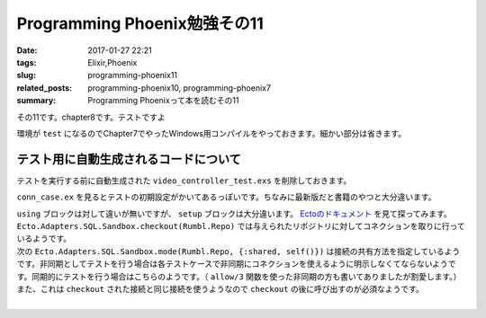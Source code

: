 Programming Phoenix勉強その11
################################

:date: 2017-01-27 22:21
:tags: Elixir,Phoenix
:slug: programming-phoenix11
:related_posts: programming-phoenix10, programming-phoenix7
:summary: Programming Phoenixって本を読むその11

その11です。chapter8です。テストですよ

環境が ``test`` になるのでChapter7でやったWindows用コンパイルをやっておきます。細かい部分は省きます。

.. code-block:: shell
  :linenos:

  rumbl> set "MIX_ENV=test" && mix deps.compile

============================================
テスト用に自動生成されるコードについて
============================================

テストを実行する前に自動生成された ``video_controller_test.exs`` を削除しておきます。

``conn_case.ex`` を見るとテストの初期設定がかいてあるっぽいです。ちなみに最新版だと書籍のやつと大分違います。

.. code-block:: Elixir
  :linenos:


  defmodule Rumbl.ConnCase do
    @moduledoc """
    This module defines the test case to be used by
    tests that require setting up a connection.
  
    Such tests rely on `Phoenix.ConnTest` and also
    import other functionality to make it easier
    to build and query models.
  
    Finally, if the test case interacts with the database,
    it cannot be async. For this reason, every test runs
    inside a transaction which is reset at the beginning
    of the test unless the test case is marked as async.
    """
  
    use ExUnit.CaseTemplate
  
    using do
      quote do
        # Import conveniences for testing with connections
        use Phoenix.ConnTest
  
        alias Rumbl.Repo
        import Ecto
        import Ecto.Changeset
        import Ecto.Query
  
        import Rumbl.Router.Helpers
  
        # The default endpoint for testing
        @endpoint Rumbl.Endpoint
      end
    end
  
    setup tags do
      :ok = Ecto.Adapters.SQL.Sandbox.checkout(Rumbl.Repo)
  
      unless tags[:async] do
        Ecto.Adapters.SQL.Sandbox.mode(Rumbl.Repo, {:shared, self()})
      end
  
      {:ok, conn: Phoenix.ConnTest.build_conn()}
    end
  end

| ``using`` ブロックは対して違いが無いですが、 ``setup`` ブロックは大分違います。 `Ectoのドキュメント <https://hexdocs.pm/ecto/Ecto.Adapters.SQL.Sandbox.html>`_ を見て探ってみます。 
| ``Ecto.Adapters.SQL.Sandbox.checkout(Rumbl.Repo)`` では与えられたリポジトリに対してコネクションを取りに行っているようです。
| 次の ``Ecto.Adapters.SQL.Sandbox.mode(Rumbl.Repo, {:shared, self()})`` は接続の共有方法を指定しているようです。非同期としてテストを行う場合は各テストケースで非同期にコネクションを使えるように明示しなくてならないようです。同期的にテストを行う場合はこちらのようです。（ ``allow/3`` 関数を使った非同期の方も書いてありましたが割愛します。）
| また、これは ``checkout`` された接続と同じ接続を使うようなので ``checkout`` の後に呼び出すのが必須なようです。
|
  
